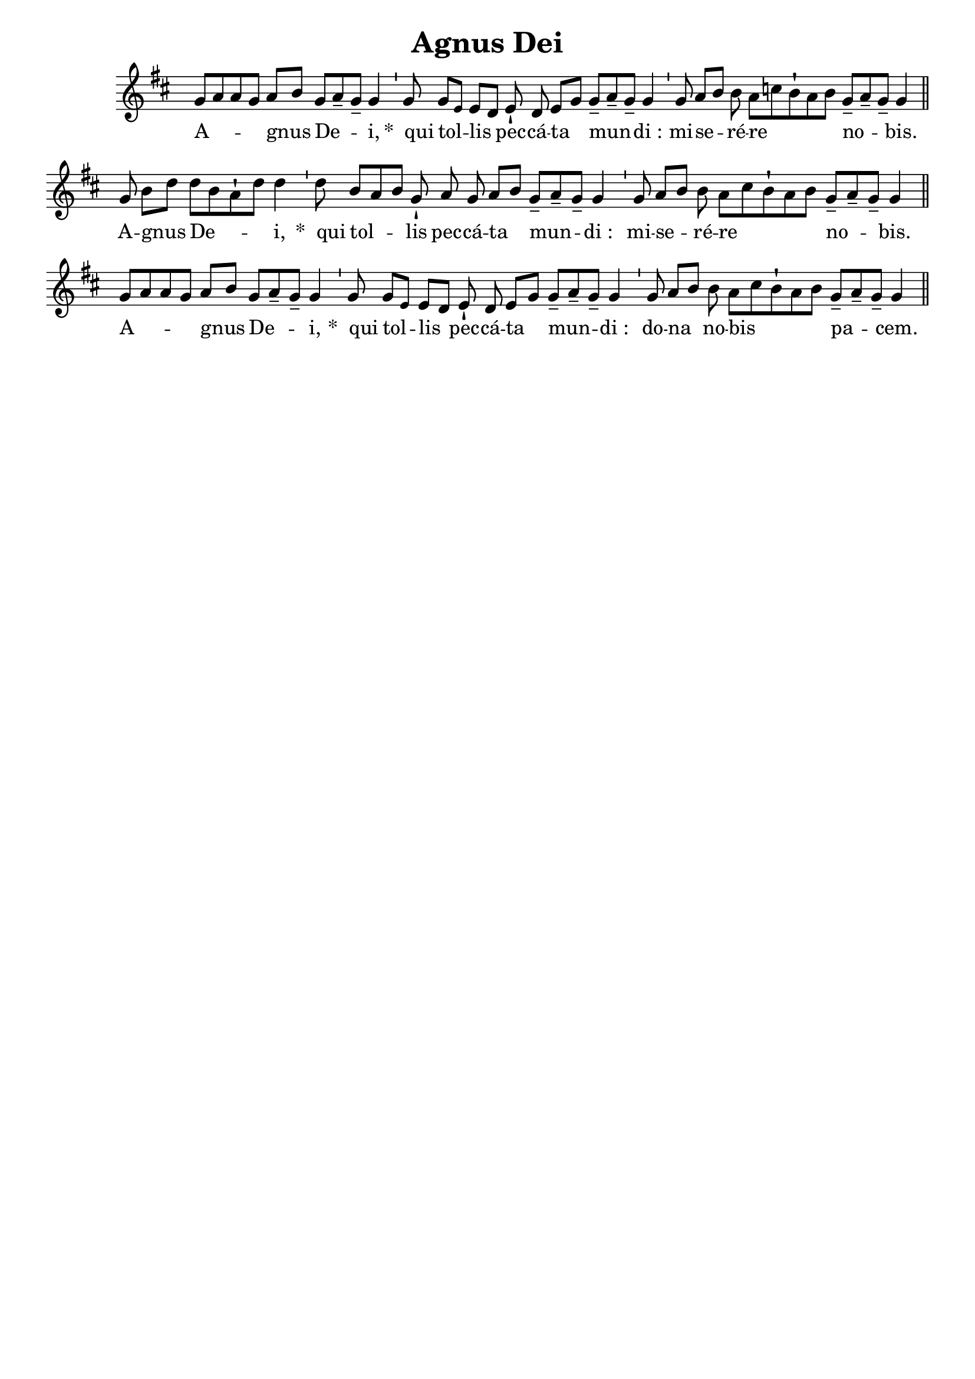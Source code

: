 \version "2.18"
\language "italiano"

\header {
  title = "Agnus Dei"
  tagline = ""
  composer = ""
}

\paper {
 #(include-special-characters)
}

MusiqueTheme = \relative do'' {
 \key re\major

 sol8[( la8 la8 sol8)] la8[( si8)]

 sol8[( la8-- sol8)]-- sol4

 \bar "'"

 sol8

 sol8[( \tiny mi8)] \normalsize mi8[( re8)]

 mi8-! re8 mi8[( sol8)]

 sol8[(-- la8-- sol8)]-- sol4

 \bar "'"

 sol8 la8[( si8)] si8 la8[( do8 si8-! la8 si8)]

 sol8[(-- la8-- sol8)]-- sol4

 \bar "||"

 sol8 si8[( re8)]

 re8[( si8 la8-! re8)] re4

 \bar "'"

 re8

 si8[( la8 si8)] sol8-!

 la8 sol8 la8[( si8)]

 sol8[(-- la8-- sol8)]-- sol4

 \bar "'"

 sol8 la8[( si8)] si8 la8[( do8 si8-! la8 si8)]

 sol8[(-- la8-- sol8)]-- sol4

 \bar "||"

 sol8[( la8 la8 sol8)] la8[( si8)]

 sol8[( la8-- sol8)]-- sol4

 \bar "'"

 sol8

 sol8[( \tiny mi8)] \normalsize mi8[( re8)]

 mi8-! re8 mi8[( sol8)]

 sol8[(-- la8-- sol8)]-- sol4

 \bar "'"

 sol8 la8[( si8)]

 si8 la8[( do8 si8-! la8 si8)]

 sol8[(-- la8-- sol8)]-- sol4

 \bar "||"
}

Paroles = \lyricmode {

A -- gnus

De -- i,


&zwj;*__qui

tol -- lis

pec -- cá -- ta

mun -- di_:


mi -- se -- ré -- re

no -- bis.


A -- gnus

De -- i,


&zwj;*__qui

tol -- lis

pec -- cá -- ta

mun -- di_:


mi -- se -- ré -- re

no -- bis.


A -- gnus

De -- i,


&zwj;*__qui

tol -- lis

pec -- cá -- ta

mun -- di_:


do -- na

no -- bis

pa -- cem.


}

\score{
  <<
    \new Staff <<
      \set Staff.midiInstrument = "flute"
      \set Staff.autoBeaming = ##f
      \new Voice = "theme" {
        \cadenzaOn {\MusiqueTheme}
      }
    >>
    \new Lyrics \lyricsto theme {
      \Paroles
    }
  >>
  \layout{
    \context {
      \Staff
      \override TimeSignature #'stencil = #point-stencil
      \override Slur #'stencil = ##f
    }
  }
  \midi{}
}